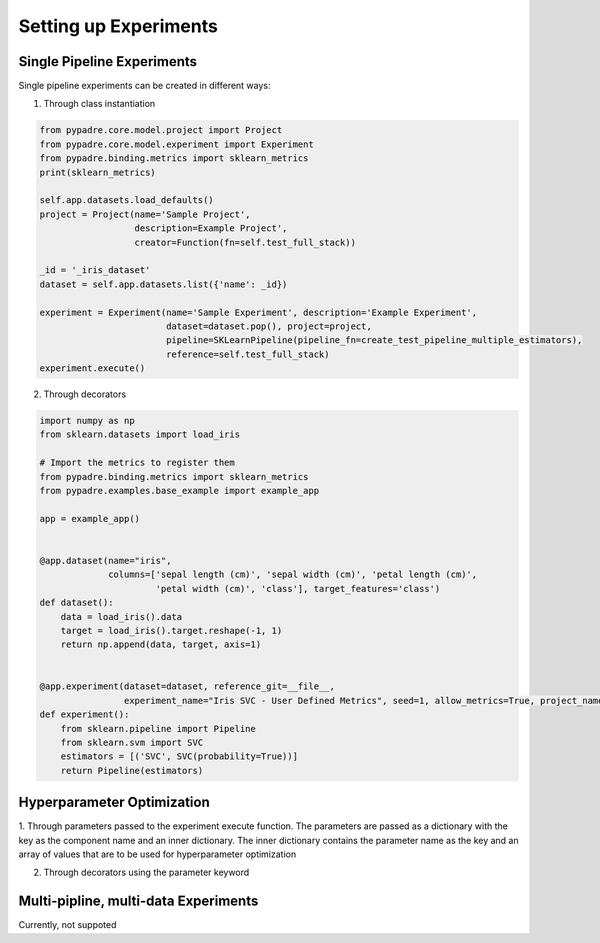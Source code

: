 Setting up Experiments
======================

Single Pipeline Experiments
---------------------------

Single pipeline experiments can be created in different ways:

1. Through class instantiation

.. code-block:: python

    from pypadre.core.model.project import Project
    from pypadre.core.model.experiment import Experiment
    from pypadre.binding.metrics import sklearn_metrics
    print(sklearn_metrics)

    self.app.datasets.load_defaults()
    project = Project(name='Sample Project',
                      description=Example Project',
                      creator=Function(fn=self.test_full_stack))

    _id = '_iris_dataset'
    dataset = self.app.datasets.list({'name': _id})

    experiment = Experiment(name='Sample Experiment', description='Example Experiment',
                            dataset=dataset.pop(), project=project,
                            pipeline=SKLearnPipeline(pipeline_fn=create_test_pipeline_multiple_estimators),
                            reference=self.test_full_stack)
    experiment.execute()

2. Through decorators

.. code-block:: python

    import numpy as np
    from sklearn.datasets import load_iris

    # Import the metrics to register them
    from pypadre.binding.metrics import sklearn_metrics
    from pypadre.examples.base_example import example_app

    app = example_app()


    @app.dataset(name="iris",
                 columns=['sepal length (cm)', 'sepal width (cm)', 'petal length (cm)',
                          'petal width (cm)', 'class'], target_features='class')
    def dataset():
        data = load_iris().data
        target = load_iris().target.reshape(-1, 1)
        return np.append(data, target, axis=1)


    @app.experiment(dataset=dataset, reference_git=__file__,
                    experiment_name="Iris SVC - User Defined Metrics", seed=1, allow_metrics=True, project_name="Examples")
    def experiment():
        from sklearn.pipeline import Pipeline
        from sklearn.svm import SVC
        estimators = [('SVC', SVC(probability=True))]
        return Pipeline(estimators)


Hyperparameter Optimization
---------------------------
1. Through parameters passed to the experiment execute function. The parameters are passed as a dictionary with the
key as the component name and an inner dictionary. The inner dictionary contains the parameter name as the key and
an array of values that are to be used for hyperparameter optimization

2. Through decorators using the parameter keyword


Multi-pipline, multi-data Experiments
-------------------------------------

Currently, not suppoted